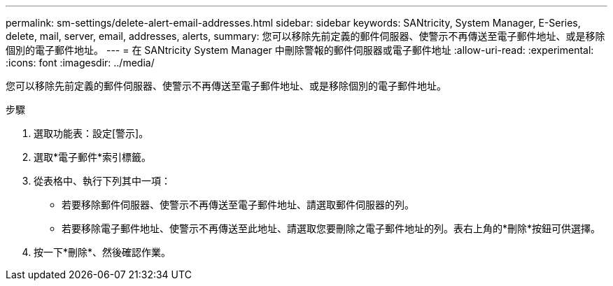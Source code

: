 ---
permalink: sm-settings/delete-alert-email-addresses.html 
sidebar: sidebar 
keywords: SANtricity, System Manager, E-Series, delete, mail, server, email, addresses, alerts, 
summary: 您可以移除先前定義的郵件伺服器、使警示不再傳送至電子郵件地址、或是移除個別的電子郵件地址。 
---
= 在 SANtricity System Manager 中刪除警報的郵件伺服器或電子郵件地址
:allow-uri-read: 
:experimental: 
:icons: font
:imagesdir: ../media/


[role="lead"]
您可以移除先前定義的郵件伺服器、使警示不再傳送至電子郵件地址、或是移除個別的電子郵件地址。

.步驟
. 選取功能表：設定[警示]。
. 選取*電子郵件*索引標籤。
. 從表格中、執行下列其中一項：
+
** 若要移除郵件伺服器、使警示不再傳送至電子郵件地址、請選取郵件伺服器的列。
** 若要移除電子郵件地址、使警示不再傳送至此地址、請選取您要刪除之電子郵件地址的列。表右上角的*刪除*按鈕可供選擇。


. 按一下*刪除*、然後確認作業。

